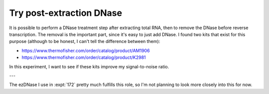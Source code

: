 *************************
Try post-extraction DNase
*************************

It is possible to perform a DNase treatment step after extracting total RNA, 
then to remove the DNase before reverse transcription.  The removal is the 
important part, since it's easy to just add DNase.  I found two kits that exist 
for this purpose (although to be honest, I can't tell the difference between 
them):

- https://www.thermofisher.com/order/catalog/product/AM1906
- https://www.thermofisher.com/order/catalog/product/K2981

In this experiment, I want to see if these kits improve my signal-to-noise 
ratio.

---

The ezDNase I use in :expt:`172` pretty much fulfills this role, so I'm not 
planning to look more closely into this for now.
